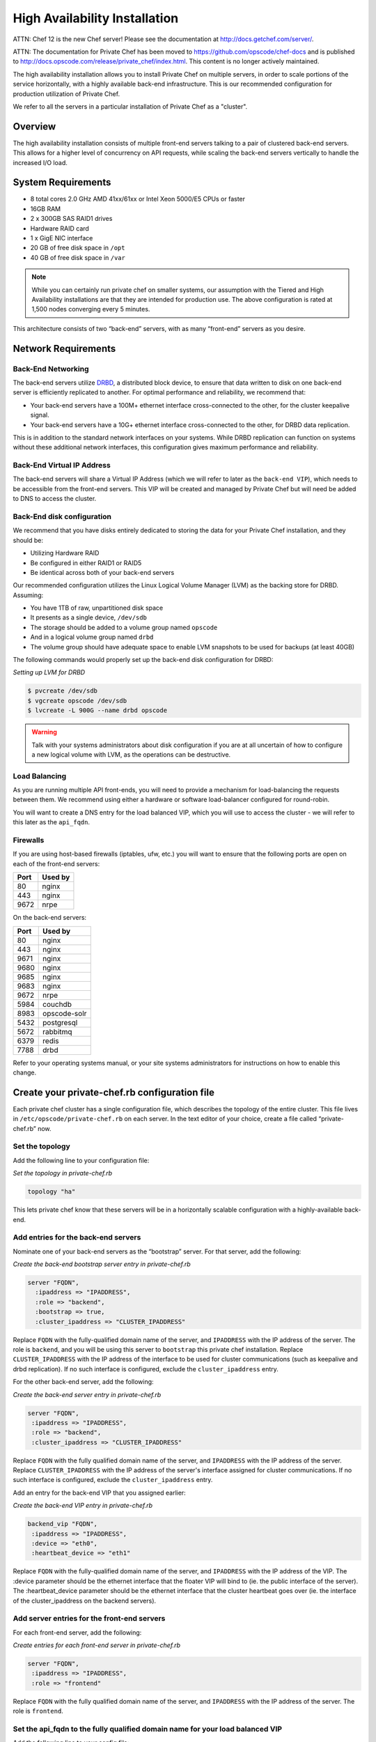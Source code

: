 High Availability Installation
==============================

ATTN: Chef 12 is the  new Chef server! Please see the documentation at http://docs.getchef.com/server/. 

ATTN: The documentation for Private Chef has been moved to https://github.com/opscode/chef-docs and is published to http://docs.opscode.com/release/private_chef/index.html. This content is no longer actively maintained.

The high availability installation allows you to install Private Chef on
multiple servers, in order to scale portions of the service
horizontally, with a highly available back-end infrastructure. This is
our recommended configuration for production utilization of Private
Chef.

We refer to all the servers in a particular installation of Private Chef
as a "cluster".

Overview
--------

The high availability installation consists of multiple front-end
servers talking to a pair of clustered back-end servers. This allows for a
higher level of concurrency on API requests, while scaling the back-end
servers vertically to handle the increased I/O load.

System Requirements
-------------------

-  8 total cores 2.0 GHz AMD 41xx/61xx or Intel Xeon 5000/E5 CPUs or faster
-  16GB RAM
-  2 x 300GB SAS RAID1 drives
-  Hardware RAID card
-  1 x GigE NIC interface
-  20 GB of free disk space in ``/opt``
-  40 GB of free disk space in ``/var``

.. note::

  While you can certainly run private chef on smaller systems, our
  assumption with the Tiered and High Availability installations are that
  they are intended for production use. The above configuration is rated
  at 1,500 nodes converging every 5 minutes.

This architecture consists of two “back-end” servers, with as many
“front-end” servers as you desire.

Network Requirements
--------------------

Back-End Networking
~~~~~~~~~~~~~~~~~~~

The back-end servers utilize `DRBD <http://www.drbd.org>`_, a distributed
block device, to ensure that data written to disk on one back-end server
is efficiently replicated to another. For optimal performance and
reliability, we recommend that:

-  Your back-end servers have a 100M+ ethernet interface cross-connected
   to the other, for the cluster keepalive signal.
-  Your back-end servers have a 10G+ ethernet interface cross-connected
   to the other, for DRBD data replication.

This is in addition to the standard network interfaces on your systems.
While DRBD replication can function on systems without these additional
network interfaces, this configuration gives maximum performance and
reliability.

Back-End Virtual IP Address
~~~~~~~~~~~~~~~~~~~~~~~~~~~

The back-end servers will share a Virtual IP Address (which we will
refer to later as the ``back-end VIP``), which needs to be accessible
from the front-end servers. This VIP will be created and managed by Private
Chef but will need be added to DNS to access the cluster.

Back-End disk configuration
~~~~~~~~~~~~~~~~~~~~~~~~~~~

We recommend that you have disks entirely dedicated to storing the data
for your Private Chef installation, and they should be:

-  Utilizing Hardware RAID
-  Be configured in either RAID1 or RAID5
-  Be identical across both of your back-end servers

Our recommended configuration utilizes the Linux Logical Volume Manager
(LVM) as the backing store for DRBD. Assuming:

-  You have 1TB of raw, unpartitioned disk space
-  It presents as a single device, ``/dev/sdb``
-  The storage should be added to a volume group named ``opscode``
-  And in a logical volume group named ``drbd``
-  The volume group should have adequate space to enable LVM snapshots
   to be used for backups (at least 40GB)

The following commands would properly set up the back-end disk
configuration for DRBD:

*Setting up LVM for DRBD*

.. code-block:: bash

  $ pvcreate /dev/sdb
  $ vgcreate opscode /dev/sdb
  $ lvcreate -L 900G --name drbd opscode

.. warning::
  Talk with your systems administrators about disk configuration if you
  are at all uncertain of how to configure a new logical volume with LVM,
  as the operations can be destructive.

Load Balancing
~~~~~~~~~~~~~~

As you are running multiple API front-ends, you will need to provide a
mechanism for load-balancing the requests between them. We recommend
using either a hardware or software load-balancer configured for
round-robin.

You will want to create a DNS entry for the load balanced VIP, which you
will use to access the cluster - we will refer to this later as the
``api_fqdn``.

Firewalls
~~~~~~~~~

If you are using host-based firewalls (iptables, ufw, etc.) you will
want to ensure that the following ports are open on each of the
front-end servers:

==== =======
Port Used by
==== =======
80   nginx
443  nginx
9672 nrpe
==== =======

On the back-end servers:

==== =======
Port Used by
==== =======
80   nginx
443  nginx
9671 nginx
9680 nginx
9685 nginx
9683 nginx
9672 nrpe
5984 couchdb
8983 opscode-solr
5432 postgresql
5672 rabbitmq
6379 redis
7788 drbd
==== =======

Refer to your operating systems manual, or your site systems
administrators for instructions on how to enable this change.

Create your private-chef.rb configuration file
----------------------------------------------

Each private chef cluster has a single configuration file, which
describes the topology of the entire cluster. This file lives in
``/etc/opscode/private-chef.rb`` on each server. In the text editor of
your choice, create a file called “private-chef.rb” now.

Set the topology
~~~~~~~~~~~~~~~~

Add the following line to your configuration file:

*Set the topology in private-chef.rb*

.. code-block:: ruby

    topology "ha"

This lets private chef know that these servers will be in a horizontally
scalable configuration with a highly-available back-end.

Add entries for the back-end servers
~~~~~~~~~~~~~~~~~~~~~~~~~~~~~~~~~~~~

Nominate one of your back-end servers as the “bootstrap” server. For
that server, add the following:

*Create the back-end bootstrap server entry in private-chef.rb*

.. code-block:: ruby

  server "FQDN",
    :ipaddress => "IPADDRESS",
    :role => "backend",
    :bootstrap => true,
    :cluster_ipaddress => "CLUSTER_IPADDRESS"

Replace ``FQDN`` with the fully-qualified domain name of the server, and
``IPADDRESS`` with the IP address of the server. The role is ``backend``,
and you will be using this server to ``bootstrap`` this private chef
installation. Replace ``CLUSTER_IPADDRESS`` with the IP address of the interface
to be used for cluster communications (such as keepalive and drbd replication).
If no such interface is configured, exclude the ``cluster_ipaddress`` entry.

For the other back-end server, add the following:

*Create the back-end server entry in private-chef.rb*

.. code-block:: ruby

  server "FQDN",
   :ipaddress => "IPADDRESS",
   :role => "backend",
   :cluster_ipaddress => "CLUSTER_IPADDRESS"

Replace ``FQDN`` with the fully qualified domain name of the server,
and ``IPADDRESS`` with the IP address of the server.  Replace
``CLUSTER_IPADDRESS`` with the IP address of the server's interface assigned
for cluster communications. If no such interface is configured, exclude the
``cluster_ipaddress`` entry.

Add an entry for the back-end VIP that you assigned earlier:

*Create the back-end VIP entry in private-chef.rb*

.. code-block:: ruby

  backend_vip "FQDN",
   :ipaddress => "IPADDRESS",
   :device => "eth0",
   :heartbeat_device => "eth1"

Replace ``FQDN`` with the fully-qualified domain name of the server, and
``IPADDRESS`` with the IP address of the VIP.  The :device parameter
should be the ethernet interface that the floater VIP will bind to (ie.
the public interface of the server).  The :heartbeat_device parameter should
be the ethernet interface that the cluster heartbeat goes over (ie. the interface
of the cluster_ipaddress on the backend servers).

Add server entries for the front-end servers
~~~~~~~~~~~~~~~~~~~~~~~~~~~~~~~~~~~~~~~~~~~~

For each front-end server, add the following:

*Create entries for each front-end server in private-chef.rb*

.. code-block:: ruby

  server "FQDN",
   :ipaddress => "IPADDRESS",
   :role => "frontend"

Replace ``FQDN`` with the fully qualified domain name of the server, and
``IPADDRESS`` with the IP address of the server. The role is
``frontend``.

Set the api_fqdn to the fully qualified domain name for your load balanced VIP
~~~~~~~~~~~~~~~~~~~~~~~~~~~~~~~~~~~~~~~~~~~~~~~~~~~~~~~~~~~~~~~~~~~~~~~~~~~~~~~

Add the following line to your config file:

*Set the api_fqdn in private-chef.rb*

.. code-block:: ruby

  api_fqdn "FQDN"

Replace ``FQDN`` with the fully-qualified domain name of the load
balanced VIP.

Completed private-chef.rb example
~~~~~~~~~~~~~~~~~~~~~~~~~~~~~~~~~

A completed private-chef.rb configuration file for a four server tiered
private chef cluster, consisting of:

================ =========== ================== ====
FQDN             IP Address  Cluster IP Address Role
================ =========== ================== ====
be1.example.com  192.168.4.1 10.1.2.10          backend
be2.example.com  192.168.4.6 10.1.2.12          backend
fe1.example.com  192.168.4.2 n/a                frontend
fe2.example.com  192.168.4.3 n/a                frontend
fe3.example.com  192.168.4.4 n/a                frontend
chef.example.com 192.168.4.5 n/a                load balanced VIP
be.example.com   192.168.4.7 n/a                back-end VIP
================ =========== ================== ====

Looks like this:

*Tiered private-chef.rb*

.. code-block:: ruby

  topology "ha"

  server "be1.example.com"
   :ipaddress => "192.168.4.1",
   :role => "backend",
   :bootstrap => true,
   :cluster_ipaddress => "10.1.2.10"

  server "be2.example.com",
   :ipaddress => "192.168.4.6",
   :role => "backend",
   :cluster_ipaddress => "10.1.2.12"

  backend_vip "be.example.com",
   :ipaddress => "192.168.4.7",
   :device => "eth0",
   :heartbeat_device => "eth1"

  server "fe1.example.com",
   :ipaddress => "192.168.4.2",
   :role => "frontend"

  server "fe2.example.com",
   :ipaddress => "192.168.4.3",
   :role => "frontend"

  server "fe3.example.com",
   :ipaddress => "192.168.4.4",
   :role => "frontend"

  api_fqdn "chef.example.com"

Place the Private Chef package on the servers
---------------------------------------------

Upload the package provided to the servers you wish to install on, and
record its location on the file-system. The rest of this section will
assume you uploaded it to the ``/tmp`` directory on each system.

Place the private-chef.rb in /etc/opscode on the bootstrap server
-----------------------------------------------------------------

Copy your private-chef.rb file to ``/etc/opscode/private-chef.rb`` on
the bootstrap server.

Install the Private Chef package on the back-end servers
--------------------------------------------------------

Install the Private Chef package on both of the back-end servers.

*Install the Private Chef package on Red Hat and CentOS 6*

.. code-block:: bash

  $ rpm -Uvh /tmp/private-chef-full-1.0.0–1.x86_64.rpm

*Install the Private Chef package on Ubuntu*

.. code-block:: bash

  $ dpkg -i /tmp/private-chef-full_1.0.0–1_amd64.deb

Install DRBD on both of the back-end servers
--------------------------------------------

Both of the back-end servers must have DRBD installed.

*Install DRBD on Red Hat and CentOS 6*

.. code-block:: bash

  $ rpm --import http://elrepo.org/RPM-GPG-KEY-elrepo.org
  $ yum install -y http://elrepo.org/elrepo-release-6-4.el6.elrepo.noarch.rpm
  $ yum install -y drbd84-utils kmod-drbd84

.. note::
  The `ELRepo <http://elrepo.org>`_ provides updated drivers for the Enterprise
  Linux family of distributions (based on Red Hat Enterprise Linux.) With the
  introduction of Red Hat Enterprise 6, Red Hat no longer distributes DRBD
  within the kernel. These modules provide properly built, community tested
  releases of the required kernel and DRBD userland.

*Install DRBD on Ubuntu*

.. code-block:: bash

  $ apt-get install drbd8-utils

Configure DRBD on the bootstrap back-end server
-----------------------------------------------

In an HA configuration, setup of Private Chef happens in two phases -
the first phase configures DRBD, and then pauses to allow you to finish
establishing DRBD replication before moving on.

*Configure DRBD with private-chef-ctl*

.. code-block:: bash

  $ private-chef-ctl reconfigure

The installer will pause, asking you to confirm that you have set up
DRBD. Press CTRL-C to exit, and continue the last few steps require to
set up DRBD.

*Finish DRBD setup*

.. code-block:: bash

  $ drbdadm create-md pc0
  $ drbdadm up pc0

Copy configuration to the non-bootstrap back-end server
-------------------------------------------------------

To configure DRBD on the non-bootstrap back-end server, you must first
copy all the contents of /etc/opscode on the bootstrap node to the
non-bootstrap back-end. On the non-bootstrap server:

*Copy /etc/opscode from the bootstrap server*

.. code-block:: bash

  $ scp -r FQDN:/etc/opscode /etc

Replace ``FQDN`` above with the FQDN of your bootstrap server.

Configure DRBD on the non-bootstrap back-end server
---------------------------------------------------

Set up the configuration of DRBD on the non-bootstrap back-end server:

*Configure DRBD with private-chef-ctl*

.. code-block:: bash

  $ private-chef-ctl reconfigure

The installer will pause, asking you to confirm that you have set up
DRBD. Press CTRL-C to exit, and continue the last few steps require to
set up DRBD.

*Finish DRBD setup*

.. code-block:: bash

  $ drbdadm create-md pc0
  $ drbdadm up pc0

Make the bootstrap server primary for DRBD
------------------------------------------

With both servers now configured for DRBD, let the cluster know that the
bootstrap server should be ``primary`` for the shared device:

*Make the bootstrap server primary for DRBD on Red Hat and CentOS 6*

.. code-block:: bash

  $ drbdadm primary --force pc0

*Make the bootstrap server primary for DRBD on Ubuntu*

.. code-block:: bash

  $ drbdadm -- --overwrite-data-of-peer primary pc0

Create and mount the filesystem on the DRBD device
--------------------------------------------------

On the bootstrap server, assuming you are using ``ext4`` as your
filesystem:

*Creating the filesystem for DRBD*

.. code-block:: bash

  $ mkfs.ext4 /dev/drbd0
  $ mkdir -p /var/opt/opscode/drbd/data
  $ mount /dev/drbd0 /var/opt/opscode/drbd/data

Monitor the initial device synchronization
------------------------------------------

Before proceeding with the installation, **YOU MUST** allow the DRBD devices to fully
synchronize. To observe the synchronization process, you can run:

*Observe DRBD synchronization status*

.. code-block:: bash

  $ watch -n1 cat /proc/drbd

You will see output similar to:

*cat /proc/drbd output*

.. code-block:: bash

  version: 8.4.1 (api:1/proto:86[STRIKEOUT:100)
  GIT-hash: 91b4c048c1a0e06777b5f65d312b38d47abaea80 build by
  dag@Build64R6, 2011]12[STRIKEOUT:21 06:08:50
   0: cs:SyncSource ro:Primary/Secondary ds:UpToDate/Inconsistent C r]—-
   ns:3071368 nr:0 dw:0 dr:3075736 al:0 bm:187 lo:0 pe:13 ua:4 ap:0 ep:1
  wo:b oos:12685660
   [==>……………..] sync’ed: 19.5% (12388/15372)M
   finish: 0:11:00 speed: 19,188 (24,468) K/sec

When the ``ds`` section of the output reads ``UpToDate/UpToDate``, the
synchronization is complete.

Under normal operation, DRBD dedicates only a portion of the available
disk bandwidth to initial/complete re-synchronization - this is to
ensure that new data that may be written to the shared device is also
being synchronized. To enable DRBD to utilize more of the bandwidth
available during the initial synchronization, you can run:

*Speeding up initial synchronization on Red Hat and CentOS 6*

.. code-block:: bash

  $ drbdadm disk-options --resync-rate=1100M pc0

*Speeding up initial synchronization on Ubuntu*

.. code-block:: bash

  $ drbdsetup /dev/drbd0 syncer -r 1100M

With synchronization complete, you are now ready to use DRBD on the
bootstrap node - let Private Chef know by running:

*Let private-chef-ctl know that you are ready to proceed*

.. code-block:: bash

  $ touch /var/opt/opscode/drbd/drbd_ready

Configure Private Chef on the bootstrap server
----------------------------------------------

To continue setting up private chef on your bootstrap server, run:

*Configure Private Chef*

.. code-block:: bash

  $ private-chef-ctl reconfigure

This command may take several minutes to run, during which you will see
the output of the Chef run that is configuring your new Private Chef
installation. When it is complete, you will see:

*Completed private-chef-ctl reconfigure*

.. code-block:: bash

  Chef Server Reconfigured!

.. note::
  Private Chef is composed of many different services, which work together
  to create a functioning system. One impact of this is that it can take a
  few minutes for the system to finish starting up. One way to tell that
  the system is fully ready is to use the ``top`` command. You will notice
  high CPU utilization for several ``ruby`` processes while the system is
  starting up. When that utilization drops off, the system is ready.

Configure Private Chef on the non-bootstrap back-end server
-----------------------------------------------------------

.. warning::

  **Make sure DRBD synchronization has completed, and that Private Chef has fully
  started on the bootstrap node before continuing!**

  Each member of your Private Chef back-end cluster participates in an
  election for who should be Primary for the DRBD device. This means that,
  if you do not allow the bootstrap node to finish initializing the system
  before setting up the non-bootstrap server, you may leave the system in
  an unstable state.

Let ``private-chef-ctl`` know that you are have configured DRBD:

*Let private-chef-ctl know that you are ready to proceed*

.. code-block:: bash

  $ touch /var/opt/opscode/drbd/drbd_ready

Followed by:

*Configure Private Chef*

.. code-block:: bash

  $ private-chef-ctl reconfigure

Copy the contents of ``/etc/opscode`` from the bootstrap server to the front-end servers
----------------------------------------------------------------------------------------

With the bootstrap complete, you can now populate ``/etc/opscode`` on
the front-end servers with the files generated during the bootstrap
process. Assuming you are logged in as root on your bootstrap server,
something like:

*Copy /etc/opscode to another server*

.. code-block:: bash

  $ scp -r /etc/opscode FQDN:/etc

Will copy all the files from the bootstrap server to another system.
Replace ``FQDN`` with the fully qualified domain name of the system you
want to install.

Install the Private Chef package on the front-end servers
---------------------------------------------------------

Install the Private Chef package on each of the front-end servers.

*Install the Private Chef package on Red Hat and CentOS 6*

.. code-block:: bash

  $ rpm -Uvh /tmp/private-chef-full-1.0.0–1.x86_64.rpm

*Install the Private Chef package on Ubuntu*

.. code-block:: bash

  $ dpkg -i /tmp/private-chef-full_1.0.0–1_amd64.deb


Configure Private Chef on the front-end servers
-----------------------------------------------

To set up private chef on your front-end servers, run:

*Configure Private Chef*

.. code-block:: bash

  $ private-chef-ctl reconfigure

This command may take several minutes to run, during which you will see
the output of the Chef run that is configuring your new Private Chef
installation. When it is complete, you will see:

*Completed private-chef-ctl reconfigure*

.. code-block:: bash

  Chef Server Reconfigured!

.. note::
  Private Chef is composed of many different services, which work together
  to create a functioning system. One impact of this is that it can take a
  few minutes for the system to finish starting up. One way to tell that
  the system is fully ready is to use the ``top`` command. You will notice
  high CPU utilization for several ``ruby`` processes while the system is
  starting up. When that utilization drops off, the system is ready.

Success!
--------

Congratulations, you have installed Private Chef in a tiered
configuration. You should now continue with the :doc:`User Management </administration/user_management>` section
of this guide.

Using GRE Tunnels
-----------------

Occassionaly, you may need to utilize a GRE tunnel to handle the VRRP traffic.
To accomplish this, you will need to put the following in /var/opt/opscode/keepalived/bin/tunnel.sh.

*On the backend server you are using for bootstrapping*

.. code-block:: bash

  #!/bin/sh
  ip tunnel add pc mode gre remote VRRP_IP_OF_PEER local MY_IP ttl 25
  ip link set pc up
  ip addr add 172.18.16.1 dev pc
  ip route add 172.18.16.0/24 dev pc

*On the backend server you are not using for bootstrapping*

.. code-block:: bash

  #!/bin/sh
  ip tunnel add pc mode gre remote VRRP_IP_OF_PEER local MY_IP ttl 25
  ip link set pc up
  ip addr add 172.18.16.2 dev pc
  ip route add 172.18.16.0/24 dev pc

Replace ``VRRP_IP_OF_PEER`` with the IP address of the server on the other end
of the tunnel, and ``MY_IP`` with the IP address of the server you are putting
the script on.

The ``172.17.16.0/24`` network used in the above examples could be any un-used
reserved IP address space.

Set the following in ``/etc/opscode/private-chef.rb``:

.. code-block:: ruby

  backend_vip "192.168.141.108",
    :ipaddress => "192.168.141.108",
    :device => "eth0",
    :heartbeat_device => "pc"

And set the keepalived unicast addresses to the GRE tunnel addresses.
